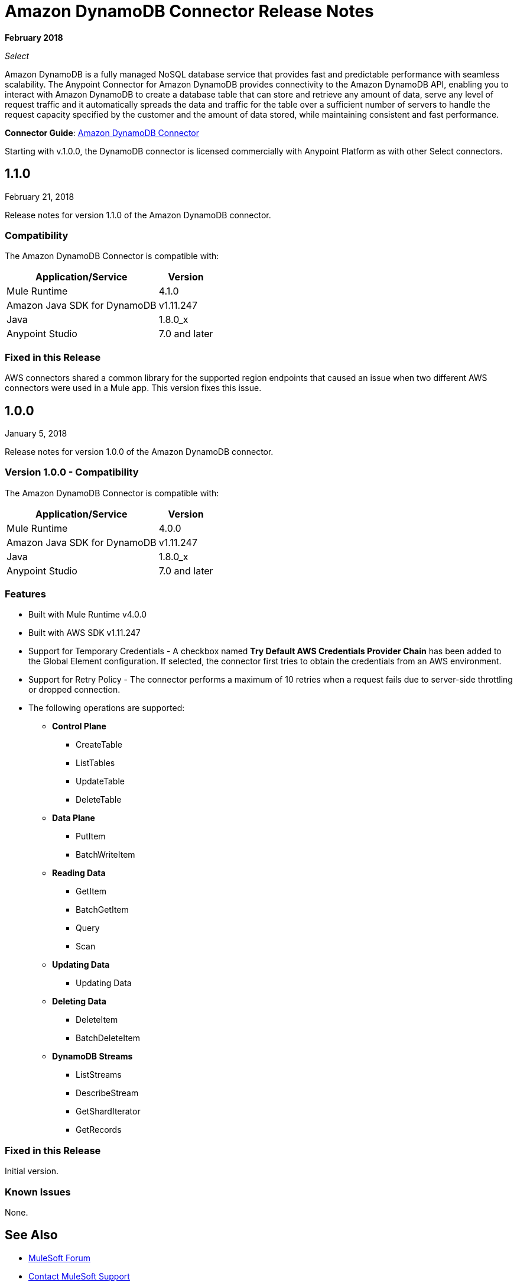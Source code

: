= Amazon DynamoDB Connector Release Notes
:keywords: release notes, amazon dynamodb, dynamodb, connector

*February 2018*

_Select_

Amazon DynamoDB is a fully managed NoSQL database service that provides fast and predictable performance with seamless scalability.
The Anypoint Connector for Amazon DynamoDB provides connectivity to the Amazon DynamoDB API, enabling you to interact with Amazon DynamoDB to create a database table that can store and retrieve any amount of data, serve any level of request traffic and it automatically spreads the data and traffic for the table over a sufficient number of servers to handle the request capacity specified by the customer and the amount of data stored, while maintaining consistent and fast performance.


*Connector Guide*: link:/connectors/amazon-dynamodb-connector[Amazon DynamoDB Connector]

Starting with v.1.0.0, the DynamoDB connector is licensed commercially with Anypoint Platform as with other Select connectors.

== 1.1.0

February 21, 2018

Release notes for version 1.1.0 of the Amazon DynamoDB connector.

=== Compatibility

The Amazon DynamoDB Connector is compatible with:

[%header%autowidth.spread]
|===
|Application/Service|Version
|Mule Runtime |4.1.0
|Amazon Java SDK for DynamoDB |v1.11.247
|Java |1.8.0_x
|Anypoint Studio |7.0 and later
|===

=== Fixed in this Release

AWS connectors shared a common library for the supported region endpoints that caused an issue when two different AWS connectors were used in a Mule app. This version fixes this issue.

== 1.0.0

January 5, 2018

Release notes for version 1.0.0 of the Amazon DynamoDB connector.

=== Version 1.0.0 - Compatibility

The Amazon DynamoDB Connector is compatible with:

[%header%autowidth.spread]
|===
|Application/Service|Version
|Mule Runtime |4.0.0
|Amazon Java SDK for DynamoDB |v1.11.247
|Java |1.8.0_x
|Anypoint Studio |7.0 and later
|===

=== Features

* Built with Mule Runtime v4.0.0
* Built with AWS SDK v1.11.247
* Support for Temporary Credentials - A checkbox named *Try Default AWS Credentials Provider Chain* has been added to the Global Element configuration. If selected, the connector first tries to obtain the credentials from an AWS environment.
* Support for Retry Policy - The connector performs a maximum of 10 retries when a request fails due to server-side throttling or dropped connection.
* The following operations are supported:
+
** *Control Plane*
*** CreateTable
*** ListTables
*** UpdateTable
*** DeleteTable

** *Data Plane*
*** PutItem
*** BatchWriteItem

** *Reading Data*
*** GetItem
*** BatchGetItem
*** Query
*** Scan

** *Updating Data*
*** Updating Data

** *Deleting Data*
*** DeleteItem
*** BatchDeleteItem

** *DynamoDB Streams*
*** ListStreams
*** DescribeStream
*** GetShardIterator
*** GetRecords

=== Fixed in this Release

Initial version.

=== Known Issues

None.

== See Also

* https://forums.mulesoft.com[MuleSoft Forum]
* https://support.mulesoft.com[Contact MuleSoft Support]
